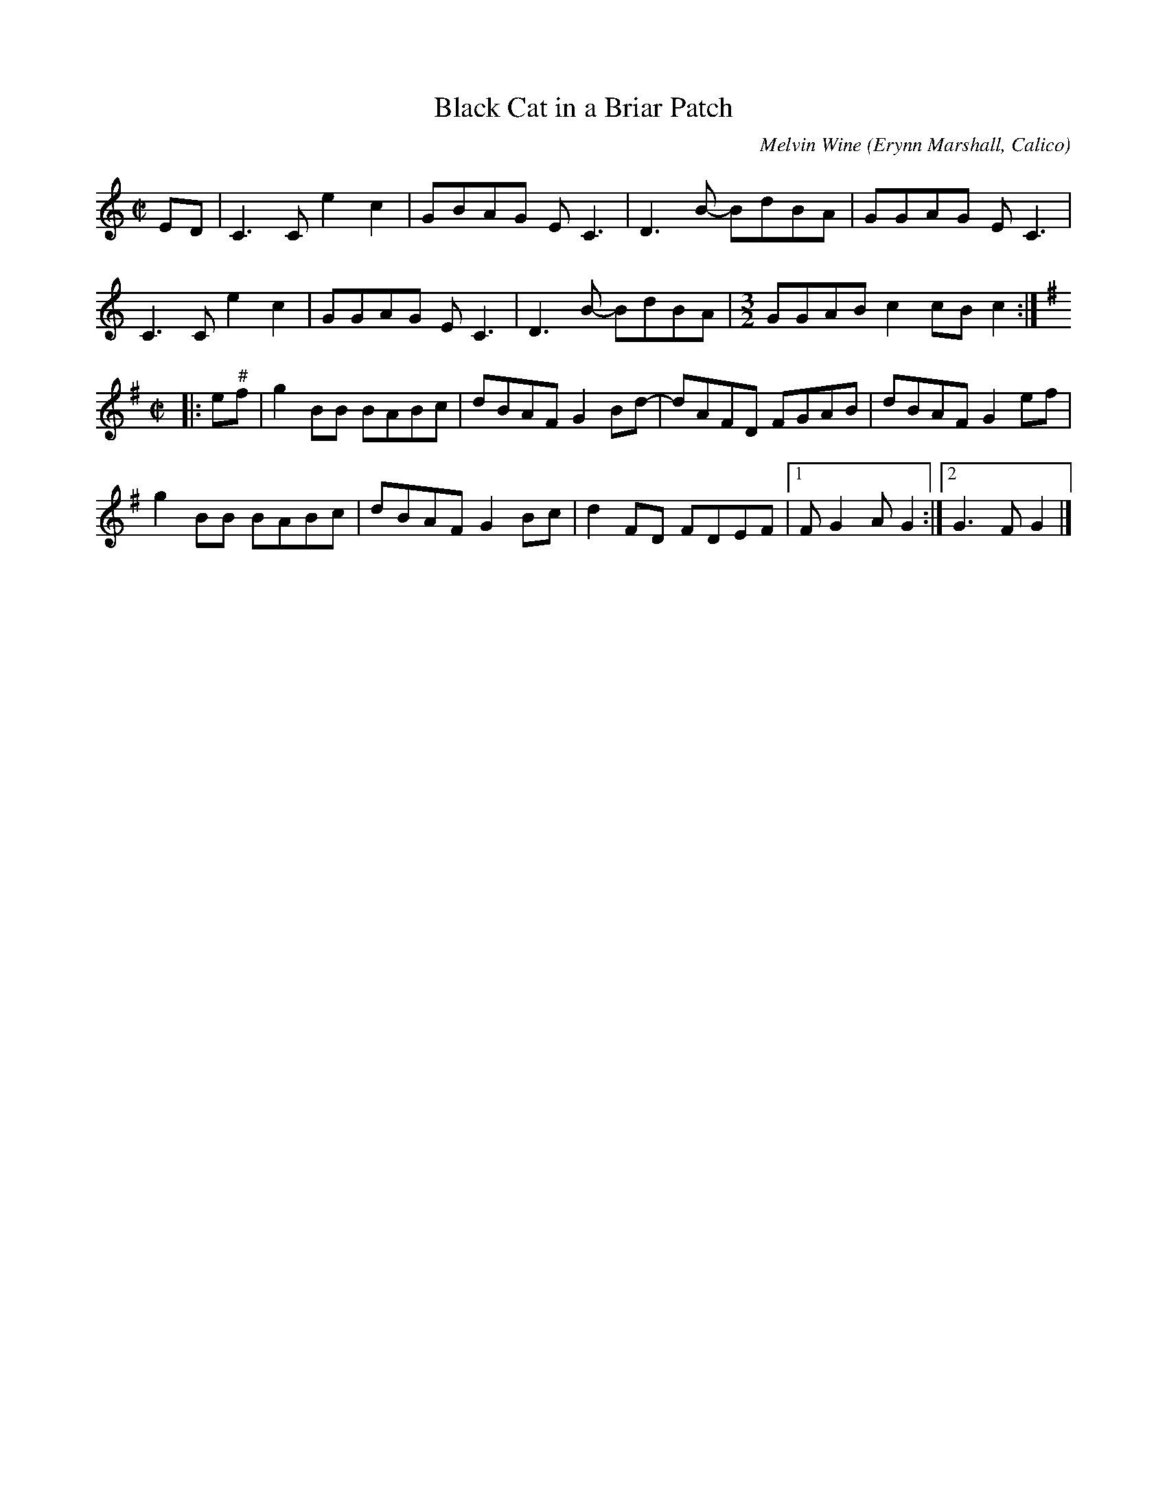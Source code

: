 X: 1
T: Black Cat in a Briar Patch
C: Melvin Wine
O: Erynn Marshall, Calico
R: reel
Z: 2020 John Chambers <jc:trillian.mit.edu>
S: https://www.facebook.com/groups/Fiddletuneoftheday/
S: https://www.facebook.com/groups/Fiddletuneoftheday/photos/
M: C|
L: 1/8
K: C
ED |\
C3C e2c2 | GBAG EC3 | D3B- BdBA | GGAG EC3 |
C3C e2c2 | GGAG EC3 | D3B- BdBA |[M:3/2] GGAB c2cB c2 :|
[K:G][M:C|]
|: e"^#"f |\
g2BB BABc | dBAF G2Bd-| dAFD FGAB | dBAF G2ef |
g2BB BABc | dBAF G2Bc | d2FD FDEF |1 FG2A G2 :|2 G3F G2 |]
